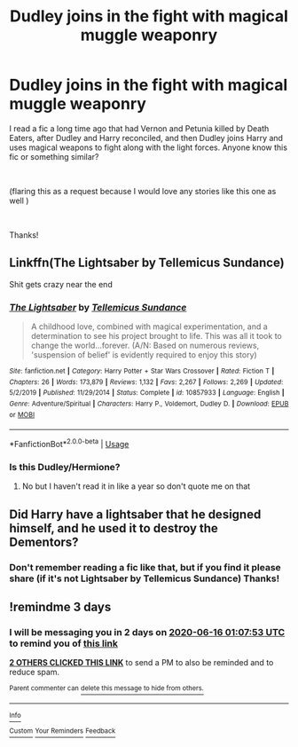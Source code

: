 #+TITLE: Dudley joins in the fight with magical muggle weaponry

* Dudley joins in the fight with magical muggle weaponry
:PROPERTIES:
:Author: Silentone26
:Score: 8
:DateUnix: 1591995040.0
:DateShort: 2020-Jun-13
:FlairText: Request
:END:
I read a fic a long time ago that had Vernon and Petunia killed by Death Eaters, after Dudley and Harry reconciled, and then Dudley joins Harry and uses magical weapons to fight along with the light forces. Anyone know this fic or something similar?

​

(flaring this as a request because I would love any stories like this one as well )

​

Thanks!


** Linkffn(The Lightsaber by Tellemicus Sundance)

Shit gets crazy near the end
:PROPERTIES:
:Author: Cygus_Lorman
:Score: 3
:DateUnix: 1592083721.0
:DateShort: 2020-Jun-14
:END:

*** [[https://www.fanfiction.net/s/10857933/1/][*/The Lightsaber/*]] by [[https://www.fanfiction.net/u/696448/Tellemicus-Sundance][/Tellemicus Sundance/]]

#+begin_quote
  A childhood love, combined with magical experimentation, and a determination to see his project brought to life. This was all it took to change the world...forever. (A/N: Based on numerous reviews, 'suspension of belief' is evidently required to enjoy this story)
#+end_quote

^{/Site/:} ^{fanfiction.net} ^{*|*} ^{/Category/:} ^{Harry} ^{Potter} ^{+} ^{Star} ^{Wars} ^{Crossover} ^{*|*} ^{/Rated/:} ^{Fiction} ^{T} ^{*|*} ^{/Chapters/:} ^{26} ^{*|*} ^{/Words/:} ^{173,879} ^{*|*} ^{/Reviews/:} ^{1,132} ^{*|*} ^{/Favs/:} ^{2,267} ^{*|*} ^{/Follows/:} ^{2,269} ^{*|*} ^{/Updated/:} ^{5/2/2019} ^{*|*} ^{/Published/:} ^{11/29/2014} ^{*|*} ^{/Status/:} ^{Complete} ^{*|*} ^{/id/:} ^{10857933} ^{*|*} ^{/Language/:} ^{English} ^{*|*} ^{/Genre/:} ^{Adventure/Spiritual} ^{*|*} ^{/Characters/:} ^{Harry} ^{P.,} ^{Voldemort,} ^{Dudley} ^{D.} ^{*|*} ^{/Download/:} ^{[[http://www.ff2ebook.com/old/ffn-bot/index.php?id=10857933&source=ff&filetype=epub][EPUB]]} ^{or} ^{[[http://www.ff2ebook.com/old/ffn-bot/index.php?id=10857933&source=ff&filetype=mobi][MOBI]]}

--------------

*FanfictionBot*^{2.0.0-beta} | [[https://github.com/tusing/reddit-ffn-bot/wiki/Usage][Usage]]
:PROPERTIES:
:Author: FanfictionBot
:Score: 1
:DateUnix: 1592083779.0
:DateShort: 2020-Jun-14
:END:


*** Is this Dudley/Hermione?
:PROPERTIES:
:Author: RurikFuries
:Score: 1
:DateUnix: 1592275969.0
:DateShort: 2020-Jun-16
:END:

**** No but I haven't read it in like a year so don't quote me on that
:PROPERTIES:
:Author: Cygus_Lorman
:Score: 1
:DateUnix: 1592276333.0
:DateShort: 2020-Jun-16
:END:


** Did Harry have a lightsaber that he designed himself, and he used it to destroy the Dementors?
:PROPERTIES:
:Author: KevMan18
:Score: 2
:DateUnix: 1592037514.0
:DateShort: 2020-Jun-13
:END:

*** Don't remember reading a fic like that, but if you find it please share (if it's not Lightsaber by Tellemicus Sundance) Thanks!
:PROPERTIES:
:Author: Silentone26
:Score: 1
:DateUnix: 1592108546.0
:DateShort: 2020-Jun-14
:END:


** !remindme 3 days
:PROPERTIES:
:Author: GreenTiger77
:Score: 1
:DateUnix: 1592010473.0
:DateShort: 2020-Jun-13
:END:

*** I will be messaging you in 2 days on [[http://www.wolframalpha.com/input/?i=2020-06-16%2001:07:53%20UTC%20To%20Local%20Time][*2020-06-16 01:07:53 UTC*]] to remind you of [[https://np.reddit.com/r/HPfanfiction/comments/h7sv9a/dudley_joins_in_the_fight_with_magical_muggle/funqxjf/?context=3][*this link*]]

[[https://np.reddit.com/message/compose/?to=RemindMeBot&subject=Reminder&message=%5Bhttps%3A%2F%2Fwww.reddit.com%2Fr%2FHPfanfiction%2Fcomments%2Fh7sv9a%2Fdudley_joins_in_the_fight_with_magical_muggle%2Ffunqxjf%2F%5D%0A%0ARemindMe%21%202020-06-16%2001%3A07%3A53%20UTC][*2 OTHERS CLICKED THIS LINK*]] to send a PM to also be reminded and to reduce spam.

^{Parent commenter can} [[https://np.reddit.com/message/compose/?to=RemindMeBot&subject=Delete%20Comment&message=Delete%21%20h7sv9a][^{delete this message to hide from others.}]]

--------------

[[https://np.reddit.com/r/RemindMeBot/comments/e1bko7/remindmebot_info_v21/][^{Info}]]

[[https://np.reddit.com/message/compose/?to=RemindMeBot&subject=Reminder&message=%5BLink%20or%20message%20inside%20square%20brackets%5D%0A%0ARemindMe%21%20Time%20period%20here][^{Custom}]]
[[https://np.reddit.com/message/compose/?to=RemindMeBot&subject=List%20Of%20Reminders&message=MyReminders%21][^{Your Reminders}]]
[[https://np.reddit.com/message/compose/?to=Watchful1&subject=RemindMeBot%20Feedback][^{Feedback}]]
:PROPERTIES:
:Author: RemindMeBot
:Score: 1
:DateUnix: 1592014181.0
:DateShort: 2020-Jun-13
:END:
